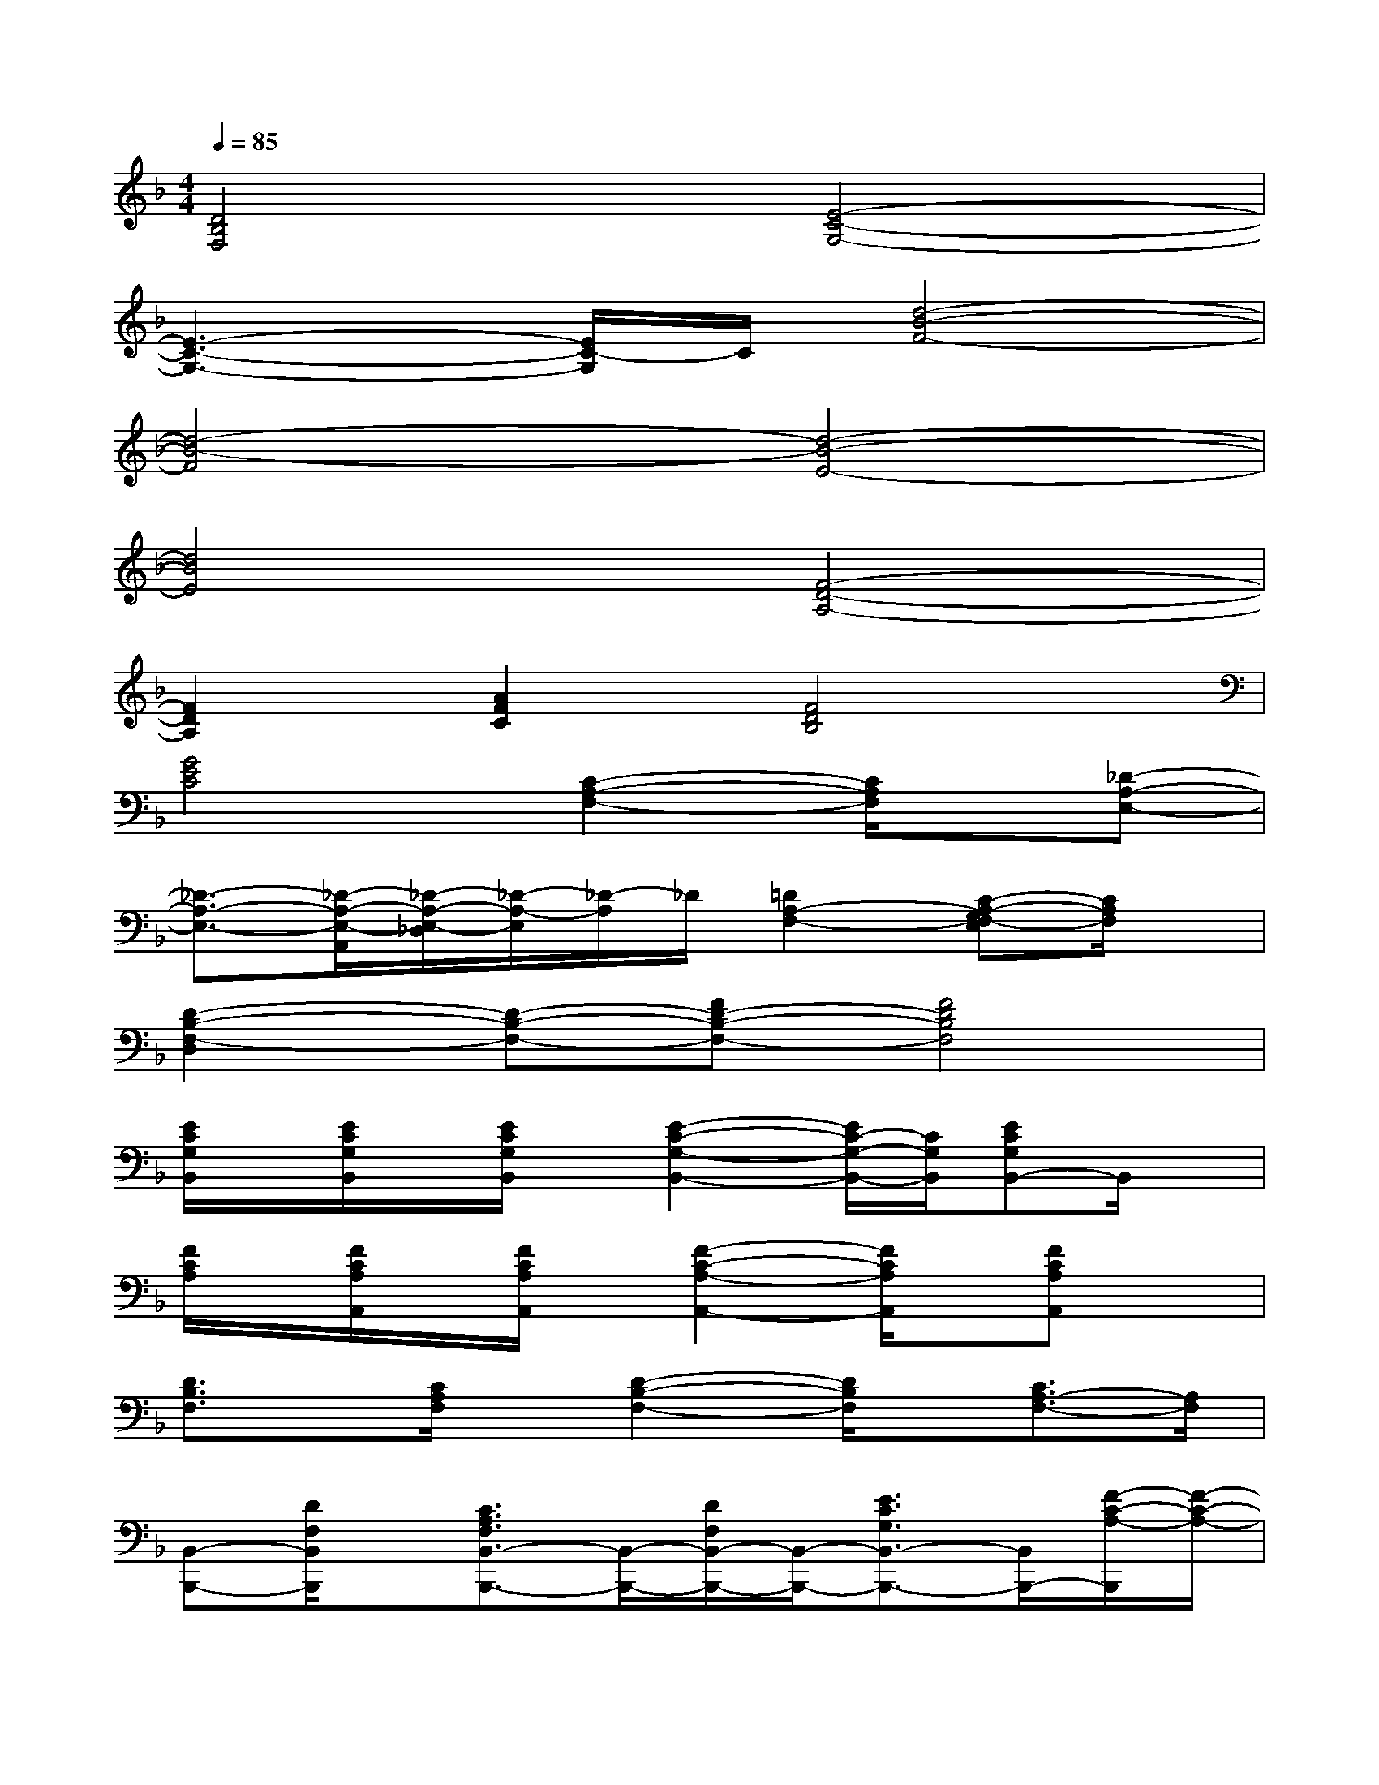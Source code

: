 X:1
T:
M:4/4
L:1/8
Q:1/4=85
K:F%1flats
V:1
[D4B,4F,4][E4-C4-G,4-]|
[E3-C3-G,3-][E/2C/2-G,/2]C/2[d4-B4-F4-]|
[d4-B4-F4][d4-B4-E4-]|
[d4B4E4][F4-D4-A,4-]|
[F2D2A,2][A2F2C2][F4D4B,4]|
[G4E4C4][C2-A,2-F,2-][C/2A,/2F,/2]x/2[_D-A,-E,-]|
[_D3/2-A,3/2-E,3/2-][_D/2-A,/2-E,/2-A,,/2][_D/2-A,/2-E,/2-_D,/2][_D/2-A,/2-E,/2][_D/2-A,/2]_D/2[=D2A,2-F,2-][C-A,-G,F,-E,][C/2A,/2F,/2]x/2|
[D2-B,2-F,2-D,2][D-B,-F,-][FD-B,-F,-][F4D4B,4F,4]|
[E/2C/2G,/2B,,/2]x/2[E/2C/2G,/2B,,/2]x/2[E/2C/2G,/2B,,/2]x/2[E2-C2-G,2-B,,2-][E/2C/2-G,/2-B,,/2-][C/2G,/2B,,/2][ECG,B,,-]B,,/2x/2|
[F/2C/2A,/2]x/2[F/2C/2A,/2A,,/2]x/2[F/2C/2A,/2A,,/2]x/2[F2-C2-A,2-A,,2-][F/2C/2A,/2A,,/2]x/2[FCA,A,,]x|
[D3/2B,3/2F,3/2]x/2[C/2A,/2F,/2]x/2[D2-B,2-F,2-][D/2B,/2F,/2]x/2[C3/2A,3/2-F,3/2-][A,/2F,/2]|
[B,,-B,,,-][D/2F,/2B,,/2B,,,/2]x/2[C3/2A,3/2F,3/2B,,3/2-B,,,3/2-][B,,/2-B,,,/2-][D/2F,/2B,,/2-B,,,/2-][B,,/2-B,,,/2-][E3/2C3/2G,3/2B,,3/2-B,,,3/2-][B,,/2B,,,/2-][F/2-C/2-A,/2-B,,,/2][F/2-C/2-A,/2-]|
[FCA,F,,-F,,,-][F,,/2F,,,/2]x/2[C,-C,,-][C/2-G,/2-C,/2C,,/2][C/2G,/2][A,,-A,,,-][A,/2-E,/2-A,,/2A,,,/2][A,/2E,/2][F,,-F,,,-][F,-C,F,,-F,,,-]|
[F,/2F,,/2F,,,/2]x/2[D/2B,,/2B,,,/2]x/2[C3/2A,3/2F,3/2B,,3/2-B,,,3/2-][B,,/2B,,,/2][D/2B,/2F,/2B,,/2B,,,/2]x/2[E3/2C3/2G,3/2B,,3/2B,,,3/2]x/2[F-C-A,-]|
[FCA,F,,-F,,,-][F,,/2F,,,/2]x/2[C,-C,,-][C/2-G,/2-C,/2C,,/2][C/2G,/2][A,,-A,,,-][A,/2-E,/2-A,,/2A,,,/2][A,/2-E,/2-][A,/2E,/2F,,/2-F,,,/2-][F,,/2-F,,,/2-][F,C,F,,-F,,,-]|
[F,,/2F,,,/2]x/2[D/2B,,/2B,,,/2]x/2[C3/2A,3/2F,3/2B,,3/2B,,,3/2]x/2[D/2B,/2F,/2B,,/2B,,,/2]x/2[E3/2C3/2G,3/2B,,3/2B,,,3/2-]B,,,/2-[F/2-D/2-A,/2-B,,,/2][F/2-D/2-A,/2-]